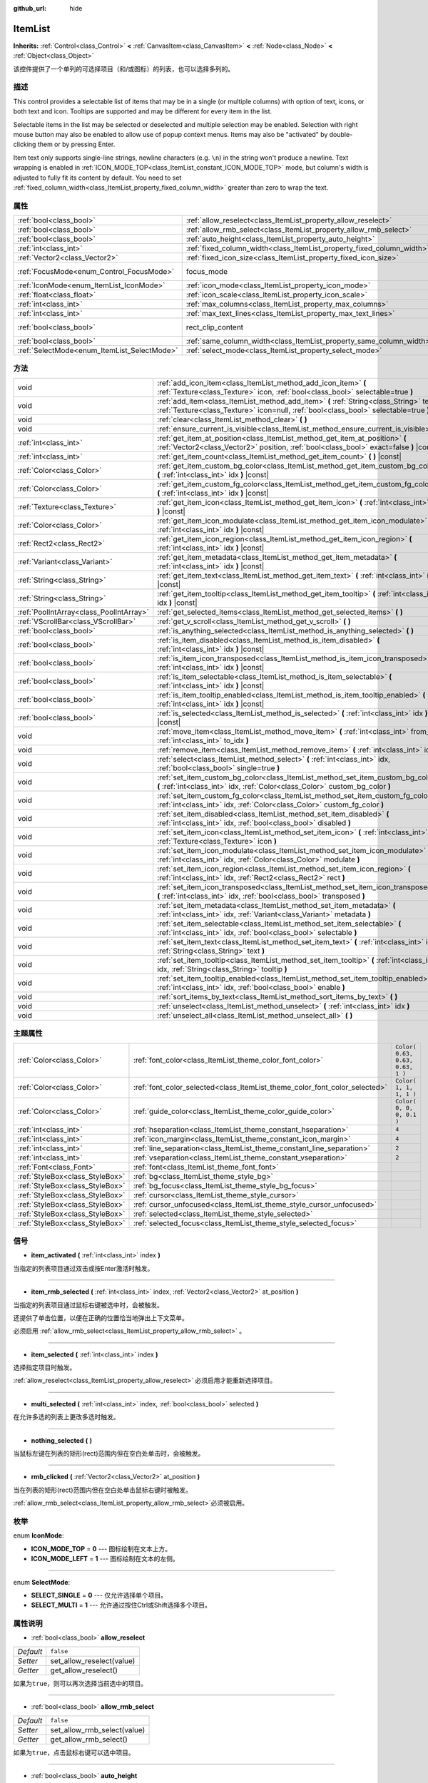:github_url: hide

.. Generated automatically by doc/tools/make_rst.py in GaaeExplorer's source tree.
.. DO NOT EDIT THIS FILE, but the ItemList.xml source instead.
.. The source is found in doc/classes or modules/<name>/doc_classes.

.. _class_ItemList:

ItemList
========

**Inherits:** :ref:`Control<class_Control>` **<** :ref:`CanvasItem<class_CanvasItem>` **<** :ref:`Node<class_Node>` **<** :ref:`Object<class_Object>`

该控件提供了一个单列的可选择项目（和/或图标）的列表，也可以选择多列的。

描述
----

This control provides a selectable list of items that may be in a single (or multiple columns) with option of text, icons, or both text and icon. Tooltips are supported and may be different for every item in the list.

Selectable items in the list may be selected or deselected and multiple selection may be enabled. Selection with right mouse button may also be enabled to allow use of popup context menus. Items may also be "activated" by double-clicking them or by pressing Enter.

Item text only supports single-line strings, newline characters (e.g. ``\n``) in the string won't produce a newline. Text wrapping is enabled in :ref:`ICON_MODE_TOP<class_ItemList_constant_ICON_MODE_TOP>` mode, but column's width is adjusted to fully fit its content by default. You need to set :ref:`fixed_column_width<class_ItemList_property_fixed_column_width>` greater than zero to wrap the text.

属性
----

+---------------------------------------------+-----------------------------------------------------------------------+-------------------------------------------------------------------------------+
| :ref:`bool<class_bool>`                     | :ref:`allow_reselect<class_ItemList_property_allow_reselect>`         | ``false``                                                                     |
+---------------------------------------------+-----------------------------------------------------------------------+-------------------------------------------------------------------------------+
| :ref:`bool<class_bool>`                     | :ref:`allow_rmb_select<class_ItemList_property_allow_rmb_select>`     | ``false``                                                                     |
+---------------------------------------------+-----------------------------------------------------------------------+-------------------------------------------------------------------------------+
| :ref:`bool<class_bool>`                     | :ref:`auto_height<class_ItemList_property_auto_height>`               | ``false``                                                                     |
+---------------------------------------------+-----------------------------------------------------------------------+-------------------------------------------------------------------------------+
| :ref:`int<class_int>`                       | :ref:`fixed_column_width<class_ItemList_property_fixed_column_width>` | ``0``                                                                         |
+---------------------------------------------+-----------------------------------------------------------------------+-------------------------------------------------------------------------------+
| :ref:`Vector2<class_Vector2>`               | :ref:`fixed_icon_size<class_ItemList_property_fixed_icon_size>`       | ``Vector2( 0, 0 )``                                                           |
+---------------------------------------------+-----------------------------------------------------------------------+-------------------------------------------------------------------------------+
| :ref:`FocusMode<enum_Control_FocusMode>`    | focus_mode                                                            | ``2`` (overrides :ref:`Control<class_Control_property_focus_mode>`)           |
+---------------------------------------------+-----------------------------------------------------------------------+-------------------------------------------------------------------------------+
| :ref:`IconMode<enum_ItemList_IconMode>`     | :ref:`icon_mode<class_ItemList_property_icon_mode>`                   | ``1``                                                                         |
+---------------------------------------------+-----------------------------------------------------------------------+-------------------------------------------------------------------------------+
| :ref:`float<class_float>`                   | :ref:`icon_scale<class_ItemList_property_icon_scale>`                 | ``1.0``                                                                       |
+---------------------------------------------+-----------------------------------------------------------------------+-------------------------------------------------------------------------------+
| :ref:`int<class_int>`                       | :ref:`max_columns<class_ItemList_property_max_columns>`               | ``1``                                                                         |
+---------------------------------------------+-----------------------------------------------------------------------+-------------------------------------------------------------------------------+
| :ref:`int<class_int>`                       | :ref:`max_text_lines<class_ItemList_property_max_text_lines>`         | ``1``                                                                         |
+---------------------------------------------+-----------------------------------------------------------------------+-------------------------------------------------------------------------------+
| :ref:`bool<class_bool>`                     | rect_clip_content                                                     | ``true`` (overrides :ref:`Control<class_Control_property_rect_clip_content>`) |
+---------------------------------------------+-----------------------------------------------------------------------+-------------------------------------------------------------------------------+
| :ref:`bool<class_bool>`                     | :ref:`same_column_width<class_ItemList_property_same_column_width>`   | ``false``                                                                     |
+---------------------------------------------+-----------------------------------------------------------------------+-------------------------------------------------------------------------------+
| :ref:`SelectMode<enum_ItemList_SelectMode>` | :ref:`select_mode<class_ItemList_property_select_mode>`               | ``0``                                                                         |
+---------------------------------------------+-----------------------------------------------------------------------+-------------------------------------------------------------------------------+

方法
----

+-----------------------------------------+--------------------------------------------------------------------------------------------------------------------------------------------------------------------------------+
| void                                    | :ref:`add_icon_item<class_ItemList_method_add_icon_item>` **(** :ref:`Texture<class_Texture>` icon, :ref:`bool<class_bool>` selectable=true **)**                              |
+-----------------------------------------+--------------------------------------------------------------------------------------------------------------------------------------------------------------------------------+
| void                                    | :ref:`add_item<class_ItemList_method_add_item>` **(** :ref:`String<class_String>` text, :ref:`Texture<class_Texture>` icon=null, :ref:`bool<class_bool>` selectable=true **)** |
+-----------------------------------------+--------------------------------------------------------------------------------------------------------------------------------------------------------------------------------+
| void                                    | :ref:`clear<class_ItemList_method_clear>` **(** **)**                                                                                                                          |
+-----------------------------------------+--------------------------------------------------------------------------------------------------------------------------------------------------------------------------------+
| void                                    | :ref:`ensure_current_is_visible<class_ItemList_method_ensure_current_is_visible>` **(** **)**                                                                                  |
+-----------------------------------------+--------------------------------------------------------------------------------------------------------------------------------------------------------------------------------+
| :ref:`int<class_int>`                   | :ref:`get_item_at_position<class_ItemList_method_get_item_at_position>` **(** :ref:`Vector2<class_Vector2>` position, :ref:`bool<class_bool>` exact=false **)** |const|        |
+-----------------------------------------+--------------------------------------------------------------------------------------------------------------------------------------------------------------------------------+
| :ref:`int<class_int>`                   | :ref:`get_item_count<class_ItemList_method_get_item_count>` **(** **)** |const|                                                                                                |
+-----------------------------------------+--------------------------------------------------------------------------------------------------------------------------------------------------------------------------------+
| :ref:`Color<class_Color>`               | :ref:`get_item_custom_bg_color<class_ItemList_method_get_item_custom_bg_color>` **(** :ref:`int<class_int>` idx **)** |const|                                                  |
+-----------------------------------------+--------------------------------------------------------------------------------------------------------------------------------------------------------------------------------+
| :ref:`Color<class_Color>`               | :ref:`get_item_custom_fg_color<class_ItemList_method_get_item_custom_fg_color>` **(** :ref:`int<class_int>` idx **)** |const|                                                  |
+-----------------------------------------+--------------------------------------------------------------------------------------------------------------------------------------------------------------------------------+
| :ref:`Texture<class_Texture>`           | :ref:`get_item_icon<class_ItemList_method_get_item_icon>` **(** :ref:`int<class_int>` idx **)** |const|                                                                        |
+-----------------------------------------+--------------------------------------------------------------------------------------------------------------------------------------------------------------------------------+
| :ref:`Color<class_Color>`               | :ref:`get_item_icon_modulate<class_ItemList_method_get_item_icon_modulate>` **(** :ref:`int<class_int>` idx **)** |const|                                                      |
+-----------------------------------------+--------------------------------------------------------------------------------------------------------------------------------------------------------------------------------+
| :ref:`Rect2<class_Rect2>`               | :ref:`get_item_icon_region<class_ItemList_method_get_item_icon_region>` **(** :ref:`int<class_int>` idx **)** |const|                                                          |
+-----------------------------------------+--------------------------------------------------------------------------------------------------------------------------------------------------------------------------------+
| :ref:`Variant<class_Variant>`           | :ref:`get_item_metadata<class_ItemList_method_get_item_metadata>` **(** :ref:`int<class_int>` idx **)** |const|                                                                |
+-----------------------------------------+--------------------------------------------------------------------------------------------------------------------------------------------------------------------------------+
| :ref:`String<class_String>`             | :ref:`get_item_text<class_ItemList_method_get_item_text>` **(** :ref:`int<class_int>` idx **)** |const|                                                                        |
+-----------------------------------------+--------------------------------------------------------------------------------------------------------------------------------------------------------------------------------+
| :ref:`String<class_String>`             | :ref:`get_item_tooltip<class_ItemList_method_get_item_tooltip>` **(** :ref:`int<class_int>` idx **)** |const|                                                                  |
+-----------------------------------------+--------------------------------------------------------------------------------------------------------------------------------------------------------------------------------+
| :ref:`PoolIntArray<class_PoolIntArray>` | :ref:`get_selected_items<class_ItemList_method_get_selected_items>` **(** **)**                                                                                                |
+-----------------------------------------+--------------------------------------------------------------------------------------------------------------------------------------------------------------------------------+
| :ref:`VScrollBar<class_VScrollBar>`     | :ref:`get_v_scroll<class_ItemList_method_get_v_scroll>` **(** **)**                                                                                                            |
+-----------------------------------------+--------------------------------------------------------------------------------------------------------------------------------------------------------------------------------+
| :ref:`bool<class_bool>`                 | :ref:`is_anything_selected<class_ItemList_method_is_anything_selected>` **(** **)**                                                                                            |
+-----------------------------------------+--------------------------------------------------------------------------------------------------------------------------------------------------------------------------------+
| :ref:`bool<class_bool>`                 | :ref:`is_item_disabled<class_ItemList_method_is_item_disabled>` **(** :ref:`int<class_int>` idx **)** |const|                                                                  |
+-----------------------------------------+--------------------------------------------------------------------------------------------------------------------------------------------------------------------------------+
| :ref:`bool<class_bool>`                 | :ref:`is_item_icon_transposed<class_ItemList_method_is_item_icon_transposed>` **(** :ref:`int<class_int>` idx **)** |const|                                                    |
+-----------------------------------------+--------------------------------------------------------------------------------------------------------------------------------------------------------------------------------+
| :ref:`bool<class_bool>`                 | :ref:`is_item_selectable<class_ItemList_method_is_item_selectable>` **(** :ref:`int<class_int>` idx **)** |const|                                                              |
+-----------------------------------------+--------------------------------------------------------------------------------------------------------------------------------------------------------------------------------+
| :ref:`bool<class_bool>`                 | :ref:`is_item_tooltip_enabled<class_ItemList_method_is_item_tooltip_enabled>` **(** :ref:`int<class_int>` idx **)** |const|                                                    |
+-----------------------------------------+--------------------------------------------------------------------------------------------------------------------------------------------------------------------------------+
| :ref:`bool<class_bool>`                 | :ref:`is_selected<class_ItemList_method_is_selected>` **(** :ref:`int<class_int>` idx **)** |const|                                                                            |
+-----------------------------------------+--------------------------------------------------------------------------------------------------------------------------------------------------------------------------------+
| void                                    | :ref:`move_item<class_ItemList_method_move_item>` **(** :ref:`int<class_int>` from_idx, :ref:`int<class_int>` to_idx **)**                                                     |
+-----------------------------------------+--------------------------------------------------------------------------------------------------------------------------------------------------------------------------------+
| void                                    | :ref:`remove_item<class_ItemList_method_remove_item>` **(** :ref:`int<class_int>` idx **)**                                                                                    |
+-----------------------------------------+--------------------------------------------------------------------------------------------------------------------------------------------------------------------------------+
| void                                    | :ref:`select<class_ItemList_method_select>` **(** :ref:`int<class_int>` idx, :ref:`bool<class_bool>` single=true **)**                                                         |
+-----------------------------------------+--------------------------------------------------------------------------------------------------------------------------------------------------------------------------------+
| void                                    | :ref:`set_item_custom_bg_color<class_ItemList_method_set_item_custom_bg_color>` **(** :ref:`int<class_int>` idx, :ref:`Color<class_Color>` custom_bg_color **)**               |
+-----------------------------------------+--------------------------------------------------------------------------------------------------------------------------------------------------------------------------------+
| void                                    | :ref:`set_item_custom_fg_color<class_ItemList_method_set_item_custom_fg_color>` **(** :ref:`int<class_int>` idx, :ref:`Color<class_Color>` custom_fg_color **)**               |
+-----------------------------------------+--------------------------------------------------------------------------------------------------------------------------------------------------------------------------------+
| void                                    | :ref:`set_item_disabled<class_ItemList_method_set_item_disabled>` **(** :ref:`int<class_int>` idx, :ref:`bool<class_bool>` disabled **)**                                      |
+-----------------------------------------+--------------------------------------------------------------------------------------------------------------------------------------------------------------------------------+
| void                                    | :ref:`set_item_icon<class_ItemList_method_set_item_icon>` **(** :ref:`int<class_int>` idx, :ref:`Texture<class_Texture>` icon **)**                                            |
+-----------------------------------------+--------------------------------------------------------------------------------------------------------------------------------------------------------------------------------+
| void                                    | :ref:`set_item_icon_modulate<class_ItemList_method_set_item_icon_modulate>` **(** :ref:`int<class_int>` idx, :ref:`Color<class_Color>` modulate **)**                          |
+-----------------------------------------+--------------------------------------------------------------------------------------------------------------------------------------------------------------------------------+
| void                                    | :ref:`set_item_icon_region<class_ItemList_method_set_item_icon_region>` **(** :ref:`int<class_int>` idx, :ref:`Rect2<class_Rect2>` rect **)**                                  |
+-----------------------------------------+--------------------------------------------------------------------------------------------------------------------------------------------------------------------------------+
| void                                    | :ref:`set_item_icon_transposed<class_ItemList_method_set_item_icon_transposed>` **(** :ref:`int<class_int>` idx, :ref:`bool<class_bool>` transposed **)**                      |
+-----------------------------------------+--------------------------------------------------------------------------------------------------------------------------------------------------------------------------------+
| void                                    | :ref:`set_item_metadata<class_ItemList_method_set_item_metadata>` **(** :ref:`int<class_int>` idx, :ref:`Variant<class_Variant>` metadata **)**                                |
+-----------------------------------------+--------------------------------------------------------------------------------------------------------------------------------------------------------------------------------+
| void                                    | :ref:`set_item_selectable<class_ItemList_method_set_item_selectable>` **(** :ref:`int<class_int>` idx, :ref:`bool<class_bool>` selectable **)**                                |
+-----------------------------------------+--------------------------------------------------------------------------------------------------------------------------------------------------------------------------------+
| void                                    | :ref:`set_item_text<class_ItemList_method_set_item_text>` **(** :ref:`int<class_int>` idx, :ref:`String<class_String>` text **)**                                              |
+-----------------------------------------+--------------------------------------------------------------------------------------------------------------------------------------------------------------------------------+
| void                                    | :ref:`set_item_tooltip<class_ItemList_method_set_item_tooltip>` **(** :ref:`int<class_int>` idx, :ref:`String<class_String>` tooltip **)**                                     |
+-----------------------------------------+--------------------------------------------------------------------------------------------------------------------------------------------------------------------------------+
| void                                    | :ref:`set_item_tooltip_enabled<class_ItemList_method_set_item_tooltip_enabled>` **(** :ref:`int<class_int>` idx, :ref:`bool<class_bool>` enable **)**                          |
+-----------------------------------------+--------------------------------------------------------------------------------------------------------------------------------------------------------------------------------+
| void                                    | :ref:`sort_items_by_text<class_ItemList_method_sort_items_by_text>` **(** **)**                                                                                                |
+-----------------------------------------+--------------------------------------------------------------------------------------------------------------------------------------------------------------------------------+
| void                                    | :ref:`unselect<class_ItemList_method_unselect>` **(** :ref:`int<class_int>` idx **)**                                                                                          |
+-----------------------------------------+--------------------------------------------------------------------------------------------------------------------------------------------------------------------------------+
| void                                    | :ref:`unselect_all<class_ItemList_method_unselect_all>` **(** **)**                                                                                                            |
+-----------------------------------------+--------------------------------------------------------------------------------------------------------------------------------------------------------------------------------+

主题属性
--------

+---------------------------------+----------------------------------------------------------------------------+----------------------------------+
| :ref:`Color<class_Color>`       | :ref:`font_color<class_ItemList_theme_color_font_color>`                   | ``Color( 0.63, 0.63, 0.63, 1 )`` |
+---------------------------------+----------------------------------------------------------------------------+----------------------------------+
| :ref:`Color<class_Color>`       | :ref:`font_color_selected<class_ItemList_theme_color_font_color_selected>` | ``Color( 1, 1, 1, 1 )``          |
+---------------------------------+----------------------------------------------------------------------------+----------------------------------+
| :ref:`Color<class_Color>`       | :ref:`guide_color<class_ItemList_theme_color_guide_color>`                 | ``Color( 0, 0, 0, 0.1 )``        |
+---------------------------------+----------------------------------------------------------------------------+----------------------------------+
| :ref:`int<class_int>`           | :ref:`hseparation<class_ItemList_theme_constant_hseparation>`              | ``4``                            |
+---------------------------------+----------------------------------------------------------------------------+----------------------------------+
| :ref:`int<class_int>`           | :ref:`icon_margin<class_ItemList_theme_constant_icon_margin>`              | ``4``                            |
+---------------------------------+----------------------------------------------------------------------------+----------------------------------+
| :ref:`int<class_int>`           | :ref:`line_separation<class_ItemList_theme_constant_line_separation>`      | ``2``                            |
+---------------------------------+----------------------------------------------------------------------------+----------------------------------+
| :ref:`int<class_int>`           | :ref:`vseparation<class_ItemList_theme_constant_vseparation>`              | ``2``                            |
+---------------------------------+----------------------------------------------------------------------------+----------------------------------+
| :ref:`Font<class_Font>`         | :ref:`font<class_ItemList_theme_font_font>`                                |                                  |
+---------------------------------+----------------------------------------------------------------------------+----------------------------------+
| :ref:`StyleBox<class_StyleBox>` | :ref:`bg<class_ItemList_theme_style_bg>`                                   |                                  |
+---------------------------------+----------------------------------------------------------------------------+----------------------------------+
| :ref:`StyleBox<class_StyleBox>` | :ref:`bg_focus<class_ItemList_theme_style_bg_focus>`                       |                                  |
+---------------------------------+----------------------------------------------------------------------------+----------------------------------+
| :ref:`StyleBox<class_StyleBox>` | :ref:`cursor<class_ItemList_theme_style_cursor>`                           |                                  |
+---------------------------------+----------------------------------------------------------------------------+----------------------------------+
| :ref:`StyleBox<class_StyleBox>` | :ref:`cursor_unfocused<class_ItemList_theme_style_cursor_unfocused>`       |                                  |
+---------------------------------+----------------------------------------------------------------------------+----------------------------------+
| :ref:`StyleBox<class_StyleBox>` | :ref:`selected<class_ItemList_theme_style_selected>`                       |                                  |
+---------------------------------+----------------------------------------------------------------------------+----------------------------------+
| :ref:`StyleBox<class_StyleBox>` | :ref:`selected_focus<class_ItemList_theme_style_selected_focus>`           |                                  |
+---------------------------------+----------------------------------------------------------------------------+----------------------------------+

信号
----

.. _class_ItemList_signal_item_activated:

- **item_activated** **(** :ref:`int<class_int>` index **)**

当指定的列表项目通过双击或按Enter激活时触发。

----

.. _class_ItemList_signal_item_rmb_selected:

- **item_rmb_selected** **(** :ref:`int<class_int>` index, :ref:`Vector2<class_Vector2>` at_position **)**

当指定的列表项目通过鼠标右键被选中时，会被触发。

还提供了单击位置，以便在正确的位置恰当地弹出上下文菜单。

必须启用 :ref:`allow_rmb_select<class_ItemList_property_allow_rmb_select>` 。

----

.. _class_ItemList_signal_item_selected:

- **item_selected** **(** :ref:`int<class_int>` index **)**

选择指定项目时触发。

\ :ref:`allow_reselect<class_ItemList_property_allow_reselect>` 必须启用才能重新选择项目。

----

.. _class_ItemList_signal_multi_selected:

- **multi_selected** **(** :ref:`int<class_int>` index, :ref:`bool<class_bool>` selected **)**

在允许多选的列表上更改多选时触发。

----

.. _class_ItemList_signal_nothing_selected:

- **nothing_selected** **(** **)**

当鼠标左键在列表的矩形(rect)范围内但在空白处单击时，会被触发。

----

.. _class_ItemList_signal_rmb_clicked:

- **rmb_clicked** **(** :ref:`Vector2<class_Vector2>` at_position **)**

当在列表的矩形(rect)范围内但在空白处单击鼠标右键时被触发。

\ :ref:`allow_rmb_select<class_ItemList_property_allow_rmb_select>`\ 必须被启用。

枚举
----

.. _enum_ItemList_IconMode:

.. _class_ItemList_constant_ICON_MODE_TOP:

.. _class_ItemList_constant_ICON_MODE_LEFT:

enum **IconMode**:

- **ICON_MODE_TOP** = **0** --- 图标绘制在文本上方。

- **ICON_MODE_LEFT** = **1** --- 图标绘制在文本的左侧。

----

.. _enum_ItemList_SelectMode:

.. _class_ItemList_constant_SELECT_SINGLE:

.. _class_ItemList_constant_SELECT_MULTI:

enum **SelectMode**:

- **SELECT_SINGLE** = **0** --- 仅允许选择单个项目。

- **SELECT_MULTI** = **1** --- 允许通过按住Ctrl或Shift选择多个项目。

属性说明
--------

.. _class_ItemList_property_allow_reselect:

- :ref:`bool<class_bool>` **allow_reselect**

+-----------+---------------------------+
| *Default* | ``false``                 |
+-----------+---------------------------+
| *Setter*  | set_allow_reselect(value) |
+-----------+---------------------------+
| *Getter*  | get_allow_reselect()      |
+-----------+---------------------------+

如果为\ ``true``\ ，则可以再次选择当前选中的项目。

----

.. _class_ItemList_property_allow_rmb_select:

- :ref:`bool<class_bool>` **allow_rmb_select**

+-----------+-----------------------------+
| *Default* | ``false``                   |
+-----------+-----------------------------+
| *Setter*  | set_allow_rmb_select(value) |
+-----------+-----------------------------+
| *Getter*  | get_allow_rmb_select()      |
+-----------+-----------------------------+

如果为\ ``true``\ ，点击鼠标右键可以选中项目。

----

.. _class_ItemList_property_auto_height:

- :ref:`bool<class_bool>` **auto_height**

+-----------+------------------------+
| *Default* | ``false``              |
+-----------+------------------------+
| *Setter*  | set_auto_height(value) |
+-----------+------------------------+
| *Getter*  | has_auto_height()      |
+-----------+------------------------+

如果为 ``true``\ ，控件将自动调整高度以适合其内容。

----

.. _class_ItemList_property_fixed_column_width:

- :ref:`int<class_int>` **fixed_column_width**

+-----------+-------------------------------+
| *Default* | ``0``                         |
+-----------+-------------------------------+
| *Setter*  | set_fixed_column_width(value) |
+-----------+-------------------------------+
| *Getter*  | get_fixed_column_width()      |
+-----------+-------------------------------+

所有列的宽度将调整为。

零值禁用调整，每个项目的宽度将等于其内容的宽度，列的宽度将不均匀。

----

.. _class_ItemList_property_fixed_icon_size:

- :ref:`Vector2<class_Vector2>` **fixed_icon_size**

+-----------+----------------------------+
| *Default* | ``Vector2( 0, 0 )``        |
+-----------+----------------------------+
| *Setter*  | set_fixed_icon_size(value) |
+-----------+----------------------------+
| *Getter*  | get_fixed_icon_size()      |
+-----------+----------------------------+

所有图标将被调整到的尺寸。

如果X或Y分量不大于0，图标的大小将不会受到影响。

----

.. _class_ItemList_property_icon_mode:

- :ref:`IconMode<enum_ItemList_IconMode>` **icon_mode**

+-----------+----------------------+
| *Default* | ``1``                |
+-----------+----------------------+
| *Setter*  | set_icon_mode(value) |
+-----------+----------------------+
| *Getter*  | get_icon_mode()      |
+-----------+----------------------+

图标的位置，是在文本的上方还是在文本的左边。参阅\ :ref:`IconMode<enum_ItemList_IconMode>`\ 常量。

----

.. _class_ItemList_property_icon_scale:

- :ref:`float<class_float>` **icon_scale**

+-----------+-----------------------+
| *Default* | ``1.0``               |
+-----------+-----------------------+
| *Setter*  | set_icon_scale(value) |
+-----------+-----------------------+
| *Getter*  | get_icon_scale()      |
+-----------+-----------------------+

在\ :ref:`fixed_icon_size<class_ItemList_property_fixed_icon_size>`\ 和转置生效后应用的图标比例。

----

.. _class_ItemList_property_max_columns:

- :ref:`int<class_int>` **max_columns**

+-----------+------------------------+
| *Default* | ``1``                  |
+-----------+------------------------+
| *Setter*  | set_max_columns(value) |
+-----------+------------------------+
| *Getter*  | get_max_columns()      |
+-----------+------------------------+

列表将具有的最大列。

如果大于零，内容将被拆分为指定列。

零值意味着无限列，即所有项目将放在同一行中。

----

.. _class_ItemList_property_max_text_lines:

- :ref:`int<class_int>` **max_text_lines**

+-----------+---------------------------+
| *Default* | ``1``                     |
+-----------+---------------------------+
| *Setter*  | set_max_text_lines(value) |
+-----------+---------------------------+
| *Getter*  | get_max_text_lines()      |
+-----------+---------------------------+

每个子项中允许的最大文本行数。即使没有足够的文本行数来显示，也会保留空间。

\ **注意：** 这个属性只有在 :ref:`icon_mode<class_ItemList_property_icon_mode>` 是 :ref:`ICON_MODE_TOP<class_ItemList_constant_ICON_MODE_TOP>` 时才会生效。要使文本自动换行，\ :ref:`fixed_column_width<class_ItemList_property_fixed_column_width>`\ 应大于零。

----

.. _class_ItemList_property_same_column_width:

- :ref:`bool<class_bool>` **same_column_width**

+-----------+------------------------------+
| *Default* | ``false``                    |
+-----------+------------------------------+
| *Setter*  | set_same_column_width(value) |
+-----------+------------------------------+
| *Getter*  | is_same_column_width()       |
+-----------+------------------------------+

是否所有列的宽度相同。

如果为 ``true``\ ，则宽度等于所有列的最大列宽度。

----

.. _class_ItemList_property_select_mode:

- :ref:`SelectMode<enum_ItemList_SelectMode>` **select_mode**

+-----------+------------------------+
| *Default* | ``0``                  |
+-----------+------------------------+
| *Setter*  | set_select_mode(value) |
+-----------+------------------------+
| *Getter*  | get_select_mode()      |
+-----------+------------------------+

允许单选或多选。参阅\ :ref:`SelectMode<enum_ItemList_SelectMode>`\ 常量。

方法说明
--------

.. _class_ItemList_method_add_icon_item:

- void **add_icon_item** **(** :ref:`Texture<class_Texture>` icon, :ref:`bool<class_bool>` selectable=true **)**

将一个没有文本的项目添加到项目列表中，只有一个图标。

----

.. _class_ItemList_method_add_item:

- void **add_item** **(** :ref:`String<class_String>` text, :ref:`Texture<class_Texture>` icon=null, :ref:`bool<class_bool>` selectable=true **)**

将一个项目添加到项目列表中，并指定文本。指定一个图标\ ``icon``\ ，或者图标\ ``icon``\ 使用空\ ``null``\ 作为没有图标的列表项。

如果可选择填\ ``true``\ ，列表项将是可选择的。

----

.. _class_ItemList_method_clear:

- void **clear** **(** **)**

移除列表中的所有项目。

----

.. _class_ItemList_method_ensure_current_is_visible:

- void **ensure_current_is_visible** **(** **)**

确保当前选择可见，根据需要调整滚动位置。

----

.. _class_ItemList_method_get_item_at_position:

- :ref:`int<class_int>` **get_item_at_position** **(** :ref:`Vector2<class_Vector2>` position, :ref:`bool<class_bool>` exact=false **)** |const|

在给定的位置 ``position`` 返回项目索引。

当此时没有项目时，如果精确 ``exact`` 是真 ``true``\ ，则将返回 -1，否则将返回最近的项目索引。

----

.. _class_ItemList_method_get_item_count:

- :ref:`int<class_int>` **get_item_count** **(** **)** |const|

返回当前列表中的项目数。

----

.. _class_ItemList_method_get_item_custom_bg_color:

- :ref:`Color<class_Color>` **get_item_custom_bg_color** **(** :ref:`int<class_int>` idx **)** |const|

返回由\ ``idx``\ 索引指定的项目的自定义背景颜色。

----

.. _class_ItemList_method_get_item_custom_fg_color:

- :ref:`Color<class_Color>` **get_item_custom_fg_color** **(** :ref:`int<class_int>` idx **)** |const|

返回由\ ``idx``\ 索引指定项目的自定义前景颜色。

----

.. _class_ItemList_method_get_item_icon:

- :ref:`Texture<class_Texture>` **get_item_icon** **(** :ref:`int<class_int>` idx **)** |const|

返回与指定索引相关的图标。

----

.. _class_ItemList_method_get_item_icon_modulate:

- :ref:`Color<class_Color>` **get_item_icon_modulate** **(** :ref:`int<class_int>` idx **)** |const|

返回指定索引处的\ :ref:`Color<class_Color>`\ 颜色调制(modulating) 项的图标。

----

.. _class_ItemList_method_get_item_icon_region:

- :ref:`Rect2<class_Rect2>` **get_item_icon_region** **(** :ref:`int<class_int>` idx **)** |const|

返回项目图标的使用区域。如果该区域大小为0，整个图标将被使用。

----

.. _class_ItemList_method_get_item_metadata:

- :ref:`Variant<class_Variant>` **get_item_metadata** **(** :ref:`int<class_int>` idx **)** |const|

返回指定索引的元数据值。

----

.. _class_ItemList_method_get_item_text:

- :ref:`String<class_String>` **get_item_text** **(** :ref:`int<class_int>` idx **)** |const|

返回与指定索引关联的文本。

----

.. _class_ItemList_method_get_item_tooltip:

- :ref:`String<class_String>` **get_item_tooltip** **(** :ref:`int<class_int>` idx **)** |const|

返回与指定索引关联的工具提示。

----

.. _class_ItemList_method_get_selected_items:

- :ref:`PoolIntArray<class_PoolIntArray>` **get_selected_items** **(** **)**

返回一个包含所选项目索引的数组。

----

.. _class_ItemList_method_get_v_scroll:

- :ref:`VScrollBar<class_VScrollBar>` **get_v_scroll** **(** **)**

返回与列表相关的\ :ref:`Object<class_Object>`\ ID。

\ **警告：** 这是一个必要的内部节点，移除和释放它可能会导致崩溃。如果你想隐藏它或它的任意子节点，请使用其的 :ref:`CanvasItem.visible<class_CanvasItem_property_visible>` 属性。

----

.. _class_ItemList_method_is_anything_selected:

- :ref:`bool<class_bool>` **is_anything_selected** **(** **)**

选中了一个或多个项目时，返回 ``true``\ 。

----

.. _class_ItemList_method_is_item_disabled:

- :ref:`bool<class_bool>` **is_item_disabled** **(** :ref:`int<class_int>` idx **)** |const|

索引所对应的项目被禁用时，返回 ``true``\ 。

----

.. _class_ItemList_method_is_item_icon_transposed:

- :ref:`bool<class_bool>` **is_item_icon_transposed** **(** :ref:`int<class_int>` idx **)** |const|

项目图标被转置绘制，即 X 和 Y 轴互换时，返回 ``true``\ 。

----

.. _class_ItemList_method_is_item_selectable:

- :ref:`bool<class_bool>` **is_item_selectable** **(** :ref:`int<class_int>` idx **)** |const|

索引所对应的项目可以被选中时，返回 ``true``\ 。

----

.. _class_ItemList_method_is_item_tooltip_enabled:

- :ref:`bool<class_bool>` **is_item_tooltip_enabled** **(** :ref:`int<class_int>` idx **)** |const|

索引所对应的项目已启用工具提示时，返回 ``true``\ 。

----

.. _class_ItemList_method_is_selected:

- :ref:`bool<class_bool>` **is_selected** **(** :ref:`int<class_int>` idx **)** |const|

索引所对应的项目被选中时，返回 ``true``\ 。

----

.. _class_ItemList_method_move_item:

- void **move_item** **(** :ref:`int<class_int>` from_idx, :ref:`int<class_int>` to_idx **)**

将项目从索引\ ``from_idx``\ 移到\ ``to_idx``\ 。

----

.. _class_ItemList_method_remove_item:

- void **remove_item** **(** :ref:`int<class_int>` idx **)**

从列表中删除 ``idx`` 索引指定的项目。

----

.. _class_ItemList_method_select:

- void **select** **(** :ref:`int<class_int>` idx, :ref:`bool<class_bool>` single=true **)**

选择指定索引处的项目。

\ **注：**\ 此方法不触发项目选择信号。

----

.. _class_ItemList_method_set_item_custom_bg_color:

- void **set_item_custom_bg_color** **(** :ref:`int<class_int>` idx, :ref:`Color<class_Color>` custom_bg_color **)**

将\ ``idx``\ 索引指定的项目的背景色设置为指定的颜色\ :ref:`Color<class_Color>`\ 。

----

.. _class_ItemList_method_set_item_custom_fg_color:

- void **set_item_custom_fg_color** **(** :ref:`int<class_int>` idx, :ref:`Color<class_Color>` custom_fg_color **)**

将\ ``idx``\ 索引指定项目的前景颜色设置为指定的颜色\ :ref:`Color<class_Color>`\ 。

----

.. _class_ItemList_method_set_item_disabled:

- void **set_item_disabled** **(** :ref:`int<class_int>` idx, :ref:`bool<class_bool>` disabled **)**

禁用（或启用）指定索引上的项目。

禁用的项目不能被选中，也不会触发激活信号（当双击或按Enter回车键）。

----

.. _class_ItemList_method_set_item_icon:

- void **set_item_icon** **(** :ref:`int<class_int>` idx, :ref:`Texture<class_Texture>` icon **)**

设置（或替换）与指定索引相关的图标的纹理\ :ref:`Texture<class_Texture>`\ 。

----

.. _class_ItemList_method_set_item_icon_modulate:

- void **set_item_icon_modulate** **(** :ref:`int<class_int>` idx, :ref:`Color<class_Color>` modulate **)**

设置与指定索引相关的项目的调制颜色\ :ref:`Color<class_Color>`\ 。

----

.. _class_ItemList_method_set_item_icon_region:

- void **set_item_icon_region** **(** :ref:`int<class_int>` idx, :ref:`Rect2<class_Rect2>` rect **)**

设置项目图标的使用区域。如果该区域大小为 0， 将使用整个图标。

----

.. _class_ItemList_method_set_item_icon_transposed:

- void **set_item_icon_transposed** **(** :ref:`int<class_int>` idx, :ref:`bool<class_bool>` transposed **)**

设置项目图标是否将被转置绘制。

----

.. _class_ItemList_method_set_item_metadata:

- void **set_item_metadata** **(** :ref:`int<class_int>` idx, :ref:`Variant<class_Variant>` metadata **)**

设置与指定索引相关的项目存储的值（任何类型的值）。

----

.. _class_ItemList_method_set_item_selectable:

- void **set_item_selectable** **(** :ref:`int<class_int>` idx, :ref:`bool<class_bool>` selectable **)**

允许或禁止选择与指定索引关联的项目。

----

.. _class_ItemList_method_set_item_text:

- void **set_item_text** **(** :ref:`int<class_int>` idx, :ref:`String<class_String>` text **)**

设置与指定索引相关的项目的文本。

----

.. _class_ItemList_method_set_item_tooltip:

- void **set_item_tooltip** **(** :ref:`int<class_int>` idx, :ref:`String<class_String>` tooltip **)**

设置与指定索引相关的项目的工具提示。

----

.. _class_ItemList_method_set_item_tooltip_enabled:

- void **set_item_tooltip_enabled** **(** :ref:`int<class_int>` idx, :ref:`bool<class_bool>` enable **)**

设置是否为指定的项目索引启用工具提示。

----

.. _class_ItemList_method_sort_items_by_text:

- void **sort_items_by_text** **(** **)**

按文本对列表中的项目进行排序。

----

.. _class_ItemList_method_unselect:

- void **unselect** **(** :ref:`int<class_int>` idx **)**

确保与指定索引相关的项目不被选中。

----

.. _class_ItemList_method_unselect_all:

- void **unselect_all** **(** **)**

确保没有选择任何项目。

Theme Property Descriptions
---------------------------

.. _class_ItemList_theme_color_font_color:

- :ref:`Color<class_Color>` **font_color**

+-----------+----------------------------------+
| *Default* | ``Color( 0.63, 0.63, 0.63, 1 )`` |
+-----------+----------------------------------+

项目的默认文本颜色 :ref:`Color<class_Color>`\ 。

----

.. _class_ItemList_theme_color_font_color_selected:

- :ref:`Color<class_Color>` **font_color_selected**

+-----------+-------------------------+
| *Default* | ``Color( 1, 1, 1, 1 )`` |
+-----------+-------------------------+

选择项目时使用的文本颜色\ :ref:`Color<class_Color>`\ 。

----

.. _class_ItemList_theme_color_guide_color:

- :ref:`Color<class_Color>` **guide_color**

+-----------+---------------------------+
| *Default* | ``Color( 0, 0, 0, 0.1 )`` |
+-----------+---------------------------+

指导线的颜色\ :ref:`Color<class_Color>`\ 。指导线是在每行项目之间画的一条线。

----

.. _class_ItemList_theme_constant_hseparation:

- :ref:`int<class_int>` **hseparation**

+-----------+-------+
| *Default* | ``4`` |
+-----------+-------+

项目菜单之间的水平间距。

----

.. _class_ItemList_theme_constant_icon_margin:

- :ref:`int<class_int>` **icon_margin**

+-----------+-------+
| *Default* | ``4`` |
+-----------+-------+

项目菜单的图标和文本之间的间距。

----

.. _class_ItemList_theme_constant_line_separation:

- :ref:`int<class_int>` **line_separation**

+-----------+-------+
| *Default* | ``2`` |
+-----------+-------+

每行文字之间的行距。

----

.. _class_ItemList_theme_constant_vseparation:

- :ref:`int<class_int>` **vseparation**

+-----------+-------+
| *Default* | ``2`` |
+-----------+-------+

项目菜单之间的垂直间距。

----

.. _class_ItemList_theme_font_font:

- :ref:`Font<class_Font>` **font**

项目文本的字体 :ref:`Font<class_Font>` 。

----

.. _class_ItemList_theme_style_bg:

- :ref:`StyleBox<class_StyleBox>` **bg**

``ItemList`` 的默认样式盒 :ref:`StyleBox<class_StyleBox>`\ ，即在控件未获得焦点时使用。

----

.. _class_ItemList_theme_style_bg_focus:

- :ref:`StyleBox<class_StyleBox>` **bg_focus**

当\ ``ItemList``\ 被聚焦时使用的样式盒\ :ref:`StyleBox<class_StyleBox>`\ 。

----

.. _class_ItemList_theme_style_cursor:

- :ref:`StyleBox<class_StyleBox>` **cursor**

当\ ``ItemList``\ 被聚焦时，用于光标的样式盒\ :ref:`StyleBox<class_StyleBox>`\ 。

----

.. _class_ItemList_theme_style_cursor_unfocused:

- :ref:`StyleBox<class_StyleBox>` **cursor_unfocused**

当\ ``ItemList``\ 没有被聚焦时，用于光标的样式盒\ :ref:`StyleBox<class_StyleBox>`\ 。

----

.. _class_ItemList_theme_style_selected:

- :ref:`StyleBox<class_StyleBox>` **selected**

所选项的样式盒\ :ref:`StyleBox<class_StyleBox>`\ ，当\ ``ItemList``\ 没有获得焦点时使用。

----

.. _class_ItemList_theme_style_selected_focus:

- :ref:`StyleBox<class_StyleBox>` **selected_focus**

所选项的样式盒\ :ref:`StyleBox<class_StyleBox>`\ ，当\ ``ItemList``\ 没有获得焦点时使用。

.. |virtual| replace:: :abbr:`virtual (This method should typically be overridden by the user to have any effect.)`
.. |const| replace:: :abbr:`const (This method has no side effects. It doesn't modify any of the instance's member variables.)`
.. |vararg| replace:: :abbr:`vararg (This method accepts any number of arguments after the ones described here.)`
